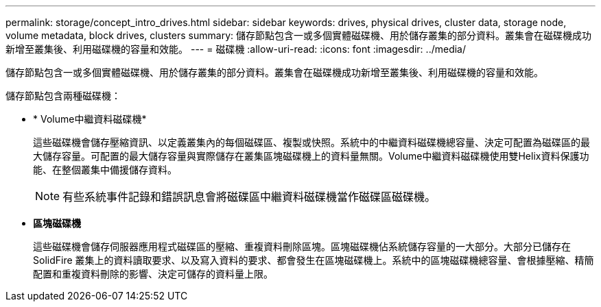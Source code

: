 ---
permalink: storage/concept_intro_drives.html 
sidebar: sidebar 
keywords: drives, physical drives, cluster data, storage node, volume metadata, block drives, clusters 
summary: 儲存節點包含一或多個實體磁碟機、用於儲存叢集的部分資料。叢集會在磁碟機成功新增至叢集後、利用磁碟機的容量和效能。 
---
= 磁碟機
:allow-uri-read: 
:icons: font
:imagesdir: ../media/


[role="lead"]
儲存節點包含一或多個實體磁碟機、用於儲存叢集的部分資料。叢集會在磁碟機成功新增至叢集後、利用磁碟機的容量和效能。

儲存節點包含兩種磁碟機：

* * Volume中繼資料磁碟機*
+
這些磁碟機會儲存壓縮資訊、以定義叢集內的每個磁碟區、複製或快照。系統中的中繼資料磁碟機總容量、決定可配置為磁碟區的最大儲存容量。可配置的最大儲存容量與實際儲存在叢集區塊磁碟機上的資料量無關。Volume中繼資料磁碟機使用雙Helix資料保護功能、在整個叢集中備援儲存資料。

+

NOTE: 有些系統事件記錄和錯誤訊息會將磁碟區中繼資料磁碟機當作磁碟區磁碟機。

* *區塊磁碟機*
+
這些磁碟機會儲存伺服器應用程式磁碟區的壓縮、重複資料刪除區塊。區塊磁碟機佔系統儲存容量的一大部分。大部分已儲存在SolidFire 叢集上的資料讀取要求、以及寫入資料的要求、都會發生在區塊磁碟機上。系統中的區塊磁碟機總容量、會根據壓縮、精簡配置和重複資料刪除的影響、決定可儲存的資料量上限。


